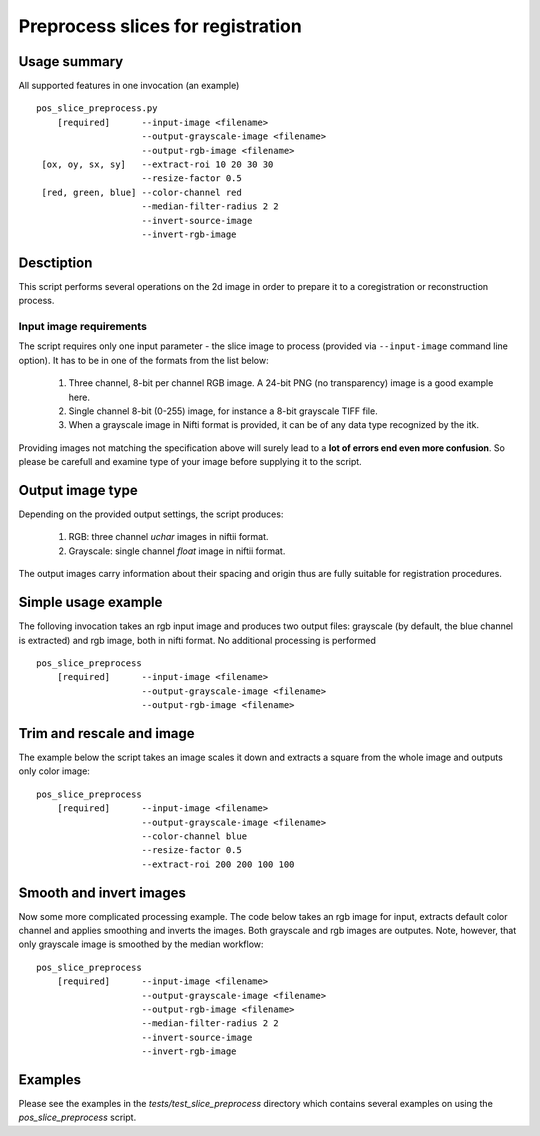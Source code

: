 Preprocess slices for registration 
===========================================================================

.. highlight:: bash


Usage summary
-------------

.. todo::

   Provide a graph showing how the input image is processed.

.. graphviz::

   digraph foo {
         "bar" -> "baz";
            }

All supported features in one invocation (an example) ::

    pos_slice_preprocess.py
        [required]      --input-image <filename>
                        --output-grayscale-image <filename>
                        --output-rgb-image <filename>
     [ox, oy, sx, sy]   --extract-roi 10 20 30 30
                        --resize-factor 0.5
     [red, green, blue] --color-channel red
                        --median-filter-radius 2 2
                        --invert-source-image
                        --invert-rgb-image


Desctiption
-----------

This script performs several operations on the 2d image in order to
prepare it to a coregistration or reconstruction process.


Input image requirements
________________________

The script requires only one input parameter - the slice image to process
(provided via ``--input-image`` command line option). It has to be in one of
the formats from the list below:

    1) Three channel, 8-bit per channel RGB image. A 24-bit PNG (no transparency)
       image is a good example here.
    2) Single channel 8-bit (0-255) image, for instance a 8-bit grayscale TIFF
       file.
    3) When a grayscale image in Nifti format is provided, it can be of any
       data type recognized by the itk.

Providing images not matching the specification above will surely lead to a **lot
of errors end even more confusion**. So please be carefull and examine type of
your image before supplying it to the script.


Output image type
-----------------

Depending on the provided output settings, the script produces:

    1) RGB: three channel `uchar` images in niftii format.
    2) Grayscale: single channel `float` image in niftii format.

The output images carry information about their spacing and origin thus are
fully suitable for registration procedures.


Simple usage example
--------------------

The folloving invocation takes an rgb input image and produces two output
files: grayscale (by default, the blue channel is extracted) and rgb image,
both in nifti format. No additional processing is performed ::

    pos_slice_preprocess
        [required]      --input-image <filename>
                        --output-grayscale-image <filename>
                        --output-rgb-image <filename>


Trim and rescale and image
--------------------------

The example below the script takes an image scales it down and extracts a
square from the whole image and outputs only color image::

    pos_slice_preprocess
        [required]      --input-image <filename>
                        --output-grayscale-image <filename>
                        --color-channel blue
                        --resize-factor 0.5
                        --extract-roi 200 200 100 100


Smooth and invert images
------------------------

Now some more complicated processing example. The code below takes an rgb image
for input, extracts default color channel and applies smoothing and inverts the
images. Both grayscale and rgb images are outputes. Note, however, that only
grayscale image is smoothed by the median workflow::

    pos_slice_preprocess
        [required]      --input-image <filename>
                        --output-grayscale-image <filename>
                        --output-rgb-image <filename>
                        --median-filter-radius 2 2
                        --invert-source-image
                        --invert-rgb-image

Examples
--------

Please see the examples in the `tests/test_slice_preprocess` directory which
contains several examples on using the `pos_slice_preprocess` script.
